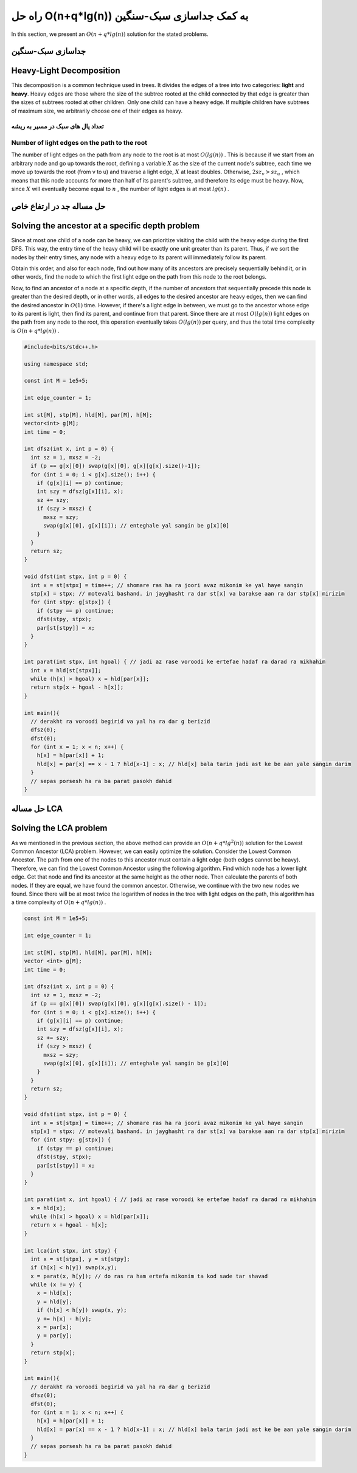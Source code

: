 راه حل O(n+q*lg(n)) به کمک جداسازی سبک-سنگین
=============================================

In this section, we present an :math:`O(n+q*lg(n))` solution for the stated problems.

جداسازی سبک-سنگین
-------------------
Heavy-Light Decomposition
-------------------------
This decomposition is a common technique used in trees. It divides the edges of a tree into two categories: **light** and **heavy**.
Heavy edges are those where the size of the subtree rooted at the child connected by that edge is greater than the sizes of subtrees rooted at other children. Only one child can have a heavy edge. If multiple children have subtrees of maximum size, we arbitrarily choose one of their edges as heavy.

تعداد یال های سبک در مسیر به ریشه
~~~~~~~~~~~~~~~~~~~~~~~~~~~~~~~~~~
Number of light edges on the path to the root
~~~~~~~~~~~~~~~~~~~~~~~~~~~~~~~~~~~~~~~~~~~~~~~
The number of light edges on the path from any node to the root is at most
:math:`O(lg(n))`
. This is because if we start from an arbitrary node and go up towards the root, defining a variable
:math:`X`
as the size of the current node's subtree, each time we move up towards the root
(from ‍‍‍‍‍v to u)
and traverse a light edge,
:math:`X`
at least doubles. Otherwise,
:math:`2sz_v > sz_u`
, which means that this node accounts for more than half of its parent's subtree, and therefore its edge must be heavy. Now, since
:math:`X`
will eventually become equal to
:math:`n`
, the number of light edges is at most
:math:`lg(n)`
.

حل مساله جد در ارتفاع خاص
---------------------------
Solving the ancestor at a specific depth problem
-------------------------------------------------
Since at most one child of a node can be heavy, we can prioritize visiting the child with the heavy edge during the first DFS. This way, the entry time of the heavy child will be exactly one unit greater than its parent. Thus, if we sort the nodes by their entry times, any node with a heavy edge to its parent will immediately follow its parent.

Obtain this order, and also for each node, find out how many of its ancestors are precisely sequentially behind it, or in other words, find the node to which the first light edge on the path from this node to the root belongs.

Now, to find an ancestor of a node at a specific depth, if the number of ancestors that sequentially precede this node is greater than the desired depth, or in other words, all edges to the desired ancestor are heavy edges, then we can find the desired ancestor in
:math:`O(1)`
time. However, if there's a light edge in between, we must go to the ancestor whose edge to its parent is light, then find its parent, and continue from that parent. Since there are at most
:math:`O(lg(n))`
light edges on the path from any node to the root, this operation eventually takes
:math:`O(lg(n))`
per query, and thus the total time complexity is
:math:`O(n+q*lg(n))`
.

.. code-block:: cpp
		
  #include<bits/stdc++.h>

  using namespace std;

  const int M = 1e5+5;
  
  int edge_counter = 1;
  
  int st[M], stp[M], hld[M], par[M], h[M];
  vector<int> g[M];
  int time = 0;

  int dfsz(int x, int p = 0) {
    int sz = 1, mxsz = -2;
    if (p == g[x][0]) swap(g[x][0], g[x][g[x].size()-1]);
    for (int i = 0; i < g[x].size(); i++) {
      if (g[x][i] == p) continue;
      int szy = dfsz(g[x][i], x);
      sz += szy;
      if (szy > mxsz) {
        mxsz = szy;
        swap(g[x][0], g[x][i]); // enteghale yal sangin be g[x][0]
      }
    }
    return sz;
  }

  void dfst(int stpx, int p = 0) {
    int x = st[stpx] = time++; // shomare ras ha ra joori avaz mikonim ke yal haye sangin
    stp[x] = stpx; // motevali bashand. in jayghasht ra dar st[x] va barakse aan ra dar stp[x] mirizim
    for (int stpy: g[stpx]) {
      if (stpy == p) continue;
      dfst(stpy, stpx);
      par[st[stpy]] = x;
    }
  }

  int parat(int stpx, int hgoal) { // jadi az rase voroodi ke ertefae hadaf ra darad ra mikhahim
    int x = hld[st[stpx]];
    while (h[x] > hgoal) x = hld[par[x]];
    return stp[x + hgoal - h[x]];
  }

  int main(){
    // derakht ra voroodi begirid va yal ha ra dar g berizid
    dfsz(0);
    dfst(0);
    for (int x = 1; x < n; x++) {
      h[x] = h[par[x]] + 1;
      hld[x] = par[x] == x - 1 ? hld[x-1] : x; // hld[x] bala tarin jadi ast ke be aan yale sangin darim
    }
    // sepas porsesh ha ra ba parat pasokh dahid
  }

حل مساله LCA
-------------
Solving the LCA problem
-----------------------
As we mentioned in the previous section, the above method can provide an
:math:`O(n+q*lg^2(n))`
solution for the Lowest Common Ancestor (LCA) problem. However, we can easily optimize the solution. Consider the Lowest Common Ancestor. The path from one of the nodes to this ancestor must contain a light edge (both edges cannot be heavy). Therefore, we can find the Lowest Common Ancestor using the following algorithm. Find which node has a lower light edge. Get that node and find its ancestor at the same height as the other node. Then calculate the parents of both nodes. If they are equal, we have found the common ancestor. Otherwise, we continue with the two new nodes we found. Since there will be at most twice the logarithm of nodes in the tree with light edges on the path, this algorithm has a time complexity of
:math:`O(n+q*lg(n))`
.

.. code-block:: cpp

  const int M = 1e5+5;
  
  int edge_counter = 1;
  
  int st[M], stp[M], hld[M], par[M], h[M];
  vector <int> g[M];
  int time = 0;

  int dfsz(int x, int p = 0) {
    int sz = 1, mxsz = -2;
    if (p == g[x][0]) swap(g[x][0], g[x][g[x].size() - 1]);
    for (int i = 0; i < g[x].size(); i++) {
      if (g[x][i] == p) continue;
      int szy = dfsz(g[x][i], x);
      sz += szy;
      if (szy > mxsz) {
        mxsz = szy;
        swap(g[x][0], g[x][i]); // enteghale yal sangin be g[x][0]
      }
    }
    return sz;
  }

  void dfst(int stpx, int p = 0) {
    int x = st[stpx] = time++; // shomare ras ha ra joori avaz mikonim ke yal haye sangin
    stp[x] = stpx; // motevali bashand. in jayghasht ra dar st[x] va barakse aan ra dar stp[x] mirizim
    for (int stpy: g[stpx]) {
      if (stpy == p) continue;
      dfst(stpy, stpx);
      par[st[stpy]] = x;
    }
  }

  int parat(int x, int hgoal) { // jadi az rase voroodi ke ertefae hadaf ra darad ra mikhahim
    x = hld[x];
    while (h[x] > hgoal) x = hld[par[x]];
    return x + hgoal - h[x];
  }

  int lca(int stpx, int stpy) {
    int x = st[stpx], y = st[stpy];
    if (h[x] < h[y]) swap(x,y);
    x = parat(x, h[y]); // do ras ra ham ertefa mikonim ta kod sade tar shavad  
    while (x != y) {
      x = hld[x];
      y = hld[y];
      if (h[x] < h[y]) swap(x, y);
      y += h[x] - h[y];
      x = par[x];
      y = par[y];  
    }
    return stp[x];
  }

  int main(){
    // derakht ra voroodi begirid va yal ha ra dar g berizid
    dfsz(0);
    dfst(0);
    for (int x = 1; x < n; x++) {
      h[x] = h[par[x]] + 1;
      hld[x] = par[x] == x - 1 ? hld[x-1] : x; // hld[x] bala tarin jadi ast ke be aan yale sangin darim
    }
    // sepas porsesh ha ra ba parat pasokh dahid
  }